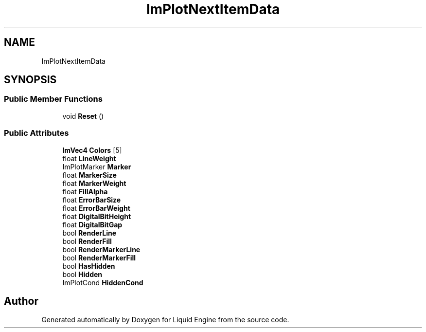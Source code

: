 .TH "ImPlotNextItemData" 3 "Wed Apr 3 2024" "Liquid Engine" \" -*- nroff -*-
.ad l
.nh
.SH NAME
ImPlotNextItemData
.SH SYNOPSIS
.br
.PP
.SS "Public Member Functions"

.in +1c
.ti -1c
.RI "void \fBReset\fP ()"
.br
.in -1c
.SS "Public Attributes"

.in +1c
.ti -1c
.RI "\fBImVec4\fP \fBColors\fP [5]"
.br
.ti -1c
.RI "float \fBLineWeight\fP"
.br
.ti -1c
.RI "ImPlotMarker \fBMarker\fP"
.br
.ti -1c
.RI "float \fBMarkerSize\fP"
.br
.ti -1c
.RI "float \fBMarkerWeight\fP"
.br
.ti -1c
.RI "float \fBFillAlpha\fP"
.br
.ti -1c
.RI "float \fBErrorBarSize\fP"
.br
.ti -1c
.RI "float \fBErrorBarWeight\fP"
.br
.ti -1c
.RI "float \fBDigitalBitHeight\fP"
.br
.ti -1c
.RI "float \fBDigitalBitGap\fP"
.br
.ti -1c
.RI "bool \fBRenderLine\fP"
.br
.ti -1c
.RI "bool \fBRenderFill\fP"
.br
.ti -1c
.RI "bool \fBRenderMarkerLine\fP"
.br
.ti -1c
.RI "bool \fBRenderMarkerFill\fP"
.br
.ti -1c
.RI "bool \fBHasHidden\fP"
.br
.ti -1c
.RI "bool \fBHidden\fP"
.br
.ti -1c
.RI "ImPlotCond \fBHiddenCond\fP"
.br
.in -1c

.SH "Author"
.PP 
Generated automatically by Doxygen for Liquid Engine from the source code\&.
